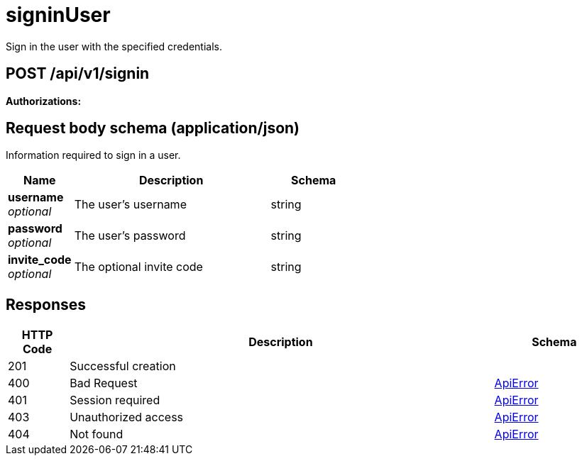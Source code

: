 
= signinUser
Sign in the user with the specified credentials.

[discrete]
== POST /api/v1/signin



**Authorizations: **

[discrete]
== Request body schema (application/json)

Information required to sign in a user.

[options="header", width=100%, cols=".^3a,.^9a,.^4a"]
|===
|Name|Description|Schema
|**username** + 
_optional_|The user's username|string
|**password** + 
_optional_|The user's password|string
|**invite_code** + 
_optional_|The optional invite code|string
|===


[discrete]
== Responses

[options="header", width=100%, cols=".^2a,.^14a,.^4a"]
|===
|HTTP Code|Description|Schema
|201|Successful creation|
|400|Bad Request|&lt;&lt;_apierror,ApiError&gt;&gt;
|401|Session required|&lt;&lt;_apierror,ApiError&gt;&gt;
|403|Unauthorized access|&lt;&lt;_apierror,ApiError&gt;&gt;
|404|Not found|&lt;&lt;_apierror,ApiError&gt;&gt;
|===
